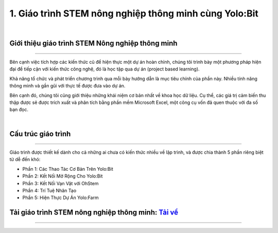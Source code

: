 1. Giáo trình STEM nông nghiệp thông minh cùng Yolo:Bit
=========================

.. image:: images/nong_nghiep.png
    :width: 300px
    :align: center
|

**Giới thiệu giáo trình STEM Nông nghiệp thông minh**
----------
--------------

Bên cạnh việc tích hợp các kiến thức cũ để hiện thực một dự án hoàn chỉnh, chúng tôi trình bày một phương pháp hiện đại để tiếp cận với kiến thức công nghệ, đó là học tập qua dự án (project based learning).

Khả năng tổ chức và phát triển chương trình qua mỗi bày hướng dẫn là mục tiêu chính của phần này. Nhiều tính năng thông minh và gần gũi với thực tế được đưa vào dự án.

Bên cạnh đó, chúng tôi cũng giới thiệu những khái niệm cơ bản nhất về khoa học dữ liệu. Cụ thể, các giá trị cảm biến thu thập được sẽ được trích xuất và phân tích bằng phần mềm Microsoft Excel, một công cụ vốn đã quen thuộc với đa số bạn đọc.


.. image:: images/nong_nghiep_2.png
    :width: 800px
    :align: center
|


**Cấu trúc giáo trình**
-------------
--------------

Giáo trình được thiết kế dành cho cả những ai chưa có kiến thức nhiều về lập trình, và được chia thành 5 phần riêng biệt từ dễ đến khó:

- Phần 1: Các Thao Tác Cơ Bản Trên Yolo:Bit

- Phần 2: Kết Nối Mở Rộng Cho Yolo:Bit

- Phần 3: Kết Nối Vạn Vật với OhStem

- Phần 4: Trí Tuệ Nhân Tạo

- Phần 5: Hiện Thực Dự Án Yolo:Farm


**Tải giáo trình STEM nông nghiệp thông minh:** `Tải về <https://drive.google.com/file/d/1i1nLZRQHNqLMhBgDO89NNzSlPvJTDnPu/view>`_
-----------
--------


